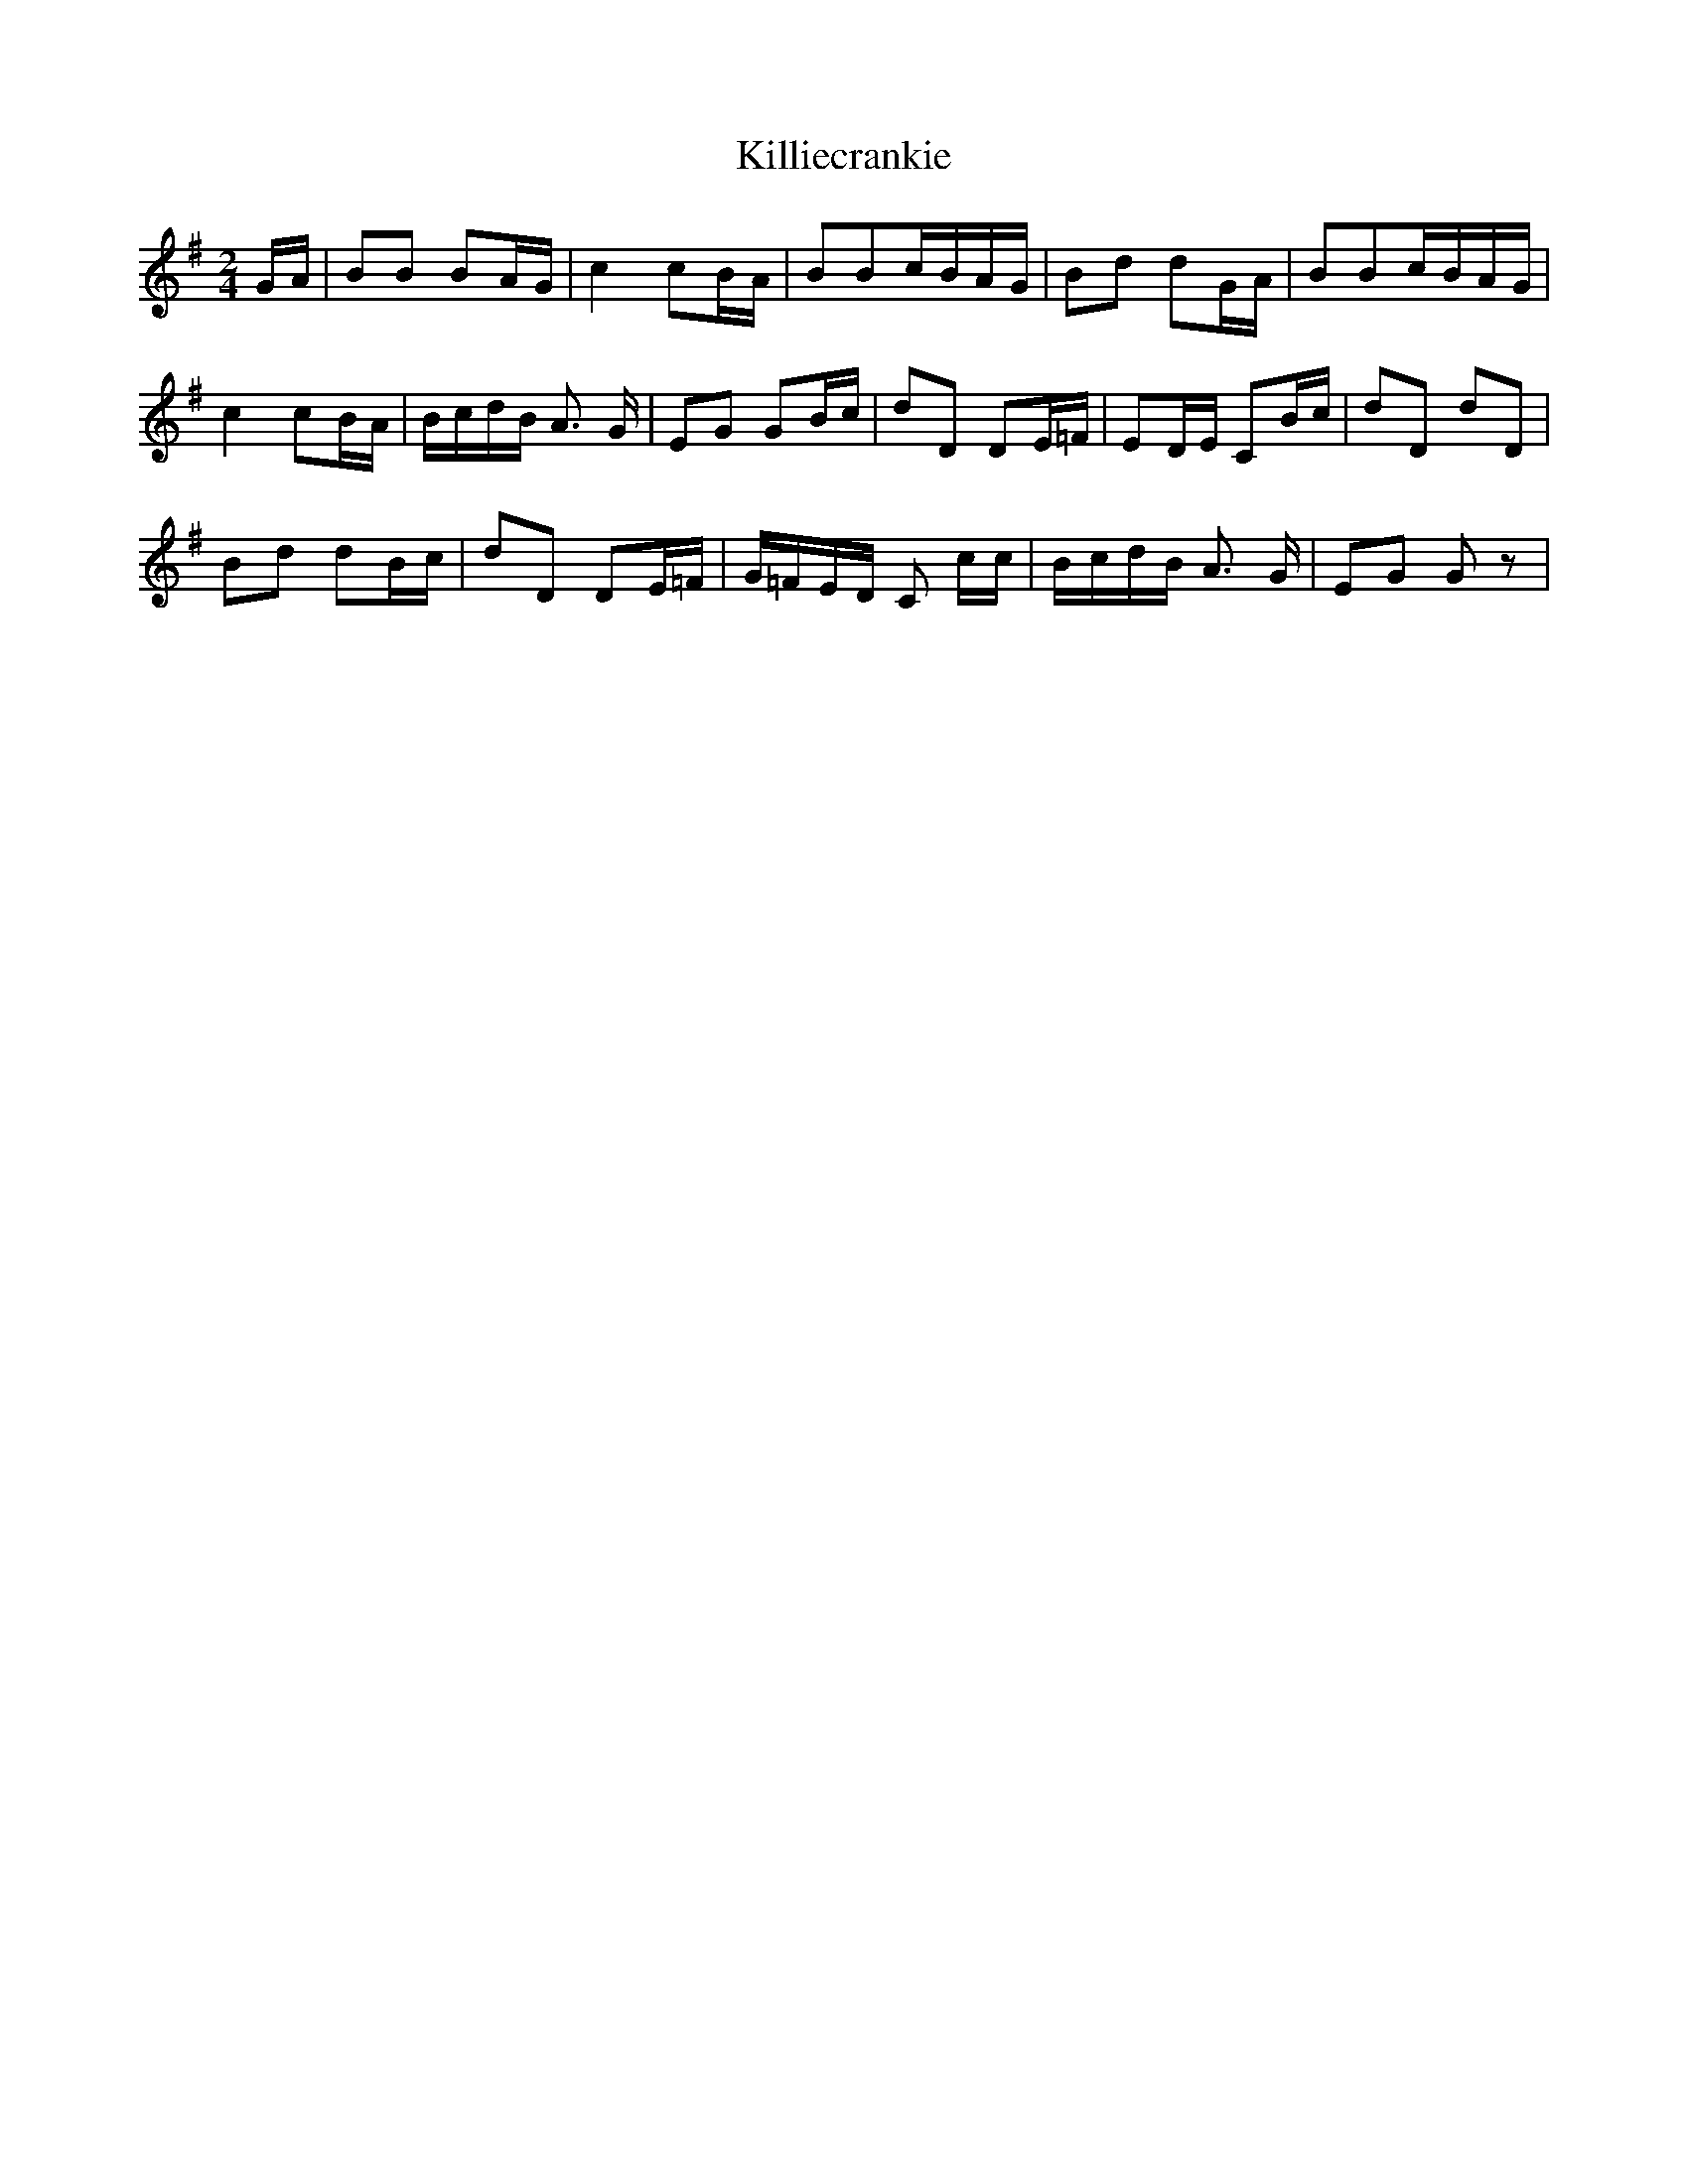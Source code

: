 X: 107
T:Killiecrankie
M:2/4
L:1/16
K:G
GA| B2B2 B2AG| c4 c2BA| B2B2cBAG| B2d2 d2GA| B2B2cBAG|
c4 c2BA|BcdB A3 G| E2G2 G2Bc| d2D2 D2E=F| E2DE C2Bc| d2D2 d2D2|
B2d2 d2Bc| d2D2 D2E=F|G=FED C2 cc|BcdB A3 G| E2G2 G2 z2|
